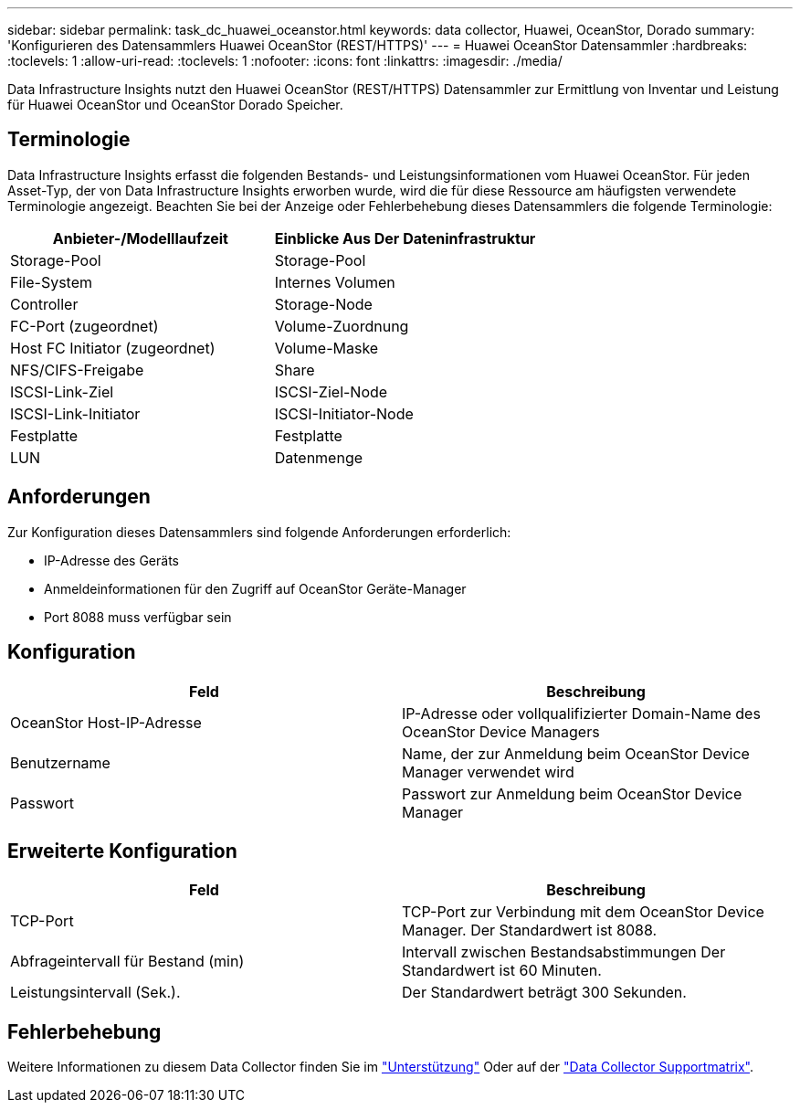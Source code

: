 ---
sidebar: sidebar 
permalink: task_dc_huawei_oceanstor.html 
keywords: data collector, Huawei, OceanStor, Dorado 
summary: 'Konfigurieren des Datensammlers Huawei OceanStor (REST/HTTPS)' 
---
= Huawei OceanStor Datensammler
:hardbreaks:
:toclevels: 1
:allow-uri-read: 
:toclevels: 1
:nofooter: 
:icons: font
:linkattrs: 
:imagesdir: ./media/


[role="lead"]
Data Infrastructure Insights nutzt den Huawei OceanStor (REST/HTTPS) Datensammler zur Ermittlung von Inventar und Leistung für Huawei OceanStor und OceanStor Dorado Speicher.



== Terminologie

Data Infrastructure Insights erfasst die folgenden Bestands- und Leistungsinformationen vom Huawei OceanStor. Für jeden Asset-Typ, der von Data Infrastructure Insights erworben wurde, wird die für diese Ressource am häufigsten verwendete Terminologie angezeigt. Beachten Sie bei der Anzeige oder Fehlerbehebung dieses Datensammlers die folgende Terminologie:

[cols="2*"]
|===
| Anbieter-/Modelllaufzeit | Einblicke Aus Der Dateninfrastruktur 


| Storage-Pool | Storage-Pool 


| File-System | Internes Volumen 


| Controller | Storage-Node 


| FC-Port (zugeordnet) | Volume-Zuordnung 


| Host FC Initiator (zugeordnet) | Volume-Maske 


| NFS/CIFS-Freigabe | Share 


| ISCSI-Link-Ziel | ISCSI-Ziel-Node 


| ISCSI-Link-Initiator | ISCSI-Initiator-Node 


| Festplatte | Festplatte 


| LUN | Datenmenge 
|===


== Anforderungen

Zur Konfiguration dieses Datensammlers sind folgende Anforderungen erforderlich:

* IP-Adresse des Geräts
* Anmeldeinformationen für den Zugriff auf OceanStor Geräte-Manager
* Port 8088 muss verfügbar sein




== Konfiguration

[cols="2*"]
|===
| Feld | Beschreibung 


| OceanStor Host-IP-Adresse | IP-Adresse oder vollqualifizierter Domain-Name des OceanStor Device Managers 


| Benutzername | Name, der zur Anmeldung beim OceanStor Device Manager verwendet wird 


| Passwort | Passwort zur Anmeldung beim OceanStor Device Manager 
|===


== Erweiterte Konfiguration

[cols="2*"]
|===
| Feld | Beschreibung 


| TCP-Port | TCP-Port zur Verbindung mit dem OceanStor Device Manager. Der Standardwert ist 8088. 


| Abfrageintervall für Bestand (min) | Intervall zwischen Bestandsabstimmungen Der Standardwert ist 60 Minuten. 


| Leistungsintervall (Sek.). | Der Standardwert beträgt 300 Sekunden. 
|===


== Fehlerbehebung

Weitere Informationen zu diesem Data Collector finden Sie im link:concept_requesting_support.html["Unterstützung"] Oder auf der link:reference_data_collector_support_matrix.html["Data Collector Supportmatrix"].
